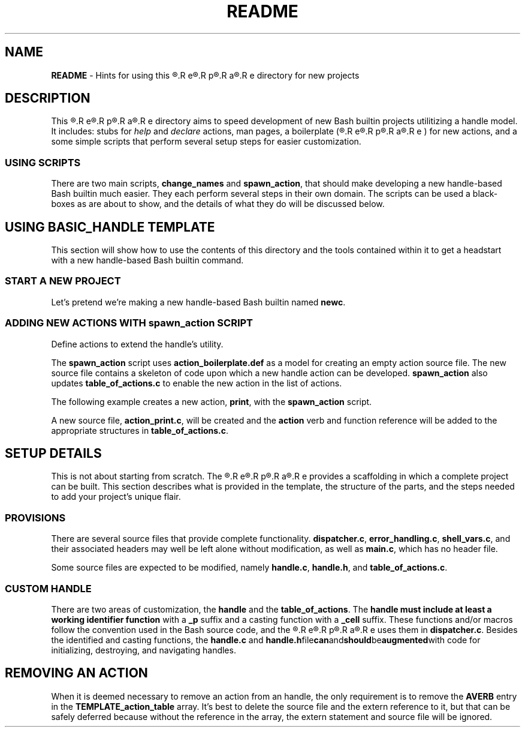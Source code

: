 .\" obfuscate the t-word to prevent its being replaced by 'sed'
.\" with other occurrences of the word:
.de Tword
.R T\c
.R E\c
.R M\c
.R P\c
.R L\c
.R A\c
.R T\c
.R E\c
..
.de tword
.R t\c
.R e\c
.R m\c
.R p\c
.R l\c
.R a\c
.R t\c
.R e
..
.TH README 7
.SH NAME
.B README
\- Hints for using this
.tword
directory for new projects
.SH DESCRIPTION
.PP
This
.tword
directory aims to speed development of new Bash builtin projects
utilitizing a handle model.
It includes:
stubs for
.IR help " and " declare
actions, man pages, a boilerplate
(\c
.tword \c
)
for new actions, and a some simple scripts that perform several
setup steps for easier customization.
.SS USING SCRIPTS
.PP
There are two main scripts,
.BR change_names " and " spawn_action ,
that should make developing a new handle-based Bash builtin much
easier.
They each perform several steps in their own domain.
The scripts can be used a black-boxes as are about to show, and the
details of what they do will be discussed below.
.SH USING BASIC_HANDLE TEMPLATE
.PP
This section will show how to use the contents of this directory
and the tools contained within it to get a headstart with a new
handle-based Bash builtin command.
.SS START A NEW PROJECT
.PP
Let's pretend we're making a new handle-based Bash builtin named
.BR newc .
.TS
tab(|);
l lx.
T{
.EX
cp -r ../basic_handle ~/work/newc
.EE
T}|T{
Copy this directory to a new project directory.
T}

T{
.EX
cd ~/work/newc
.EE
T}|T{
Enter the new directory.
T}

T{
.EX
\&./change_names newc
.EE
T}|T{
Change file contents and file and directory names to use the project name.
T}

T{
.EX
make
.EE
T}|T{
Create the barebones Bash builtin.
T}
.TE
.SS ADDING NEW ACTIONS WITH spawn_action SCRIPT
.PP
Define actions to extend the handle's utility.
.PP
The
.B spawn_action
script uses
.B action_boilerplate.def
as a model for creating an empty action source file.
The new source file contains a skeleton of code upon which a new
handle action can be developed.
.B spawn_action
also updates
.B table_of_actions.c
to enable the new action in the list of actions.
.PP
The following example creates a new action,
.BR print ,
with the
.B spawn_action
script.
.EX
./spawn_action print
.EE
.PP
A new source file,
.BR action_print.c ,
will be created and the
.B action
verb and function reference will be added to the appropriate
structures in
.BR table_of_actions.c .

.SH SETUP DETAILS
.PP
This is not about starting from scratch.
The
.tword
provides a scaffolding in which a complete project can be built.
This section describes what is provided in the template, the
structure of the parts, and the steps needed to add your project's
unique flair.
.SS PROVISIONS
.PP
There are several source files that provide complete functionality.
.BR dispatcher.c ", " error_handling.c ", " shell_vars.c ,
and their associated headers may well be left alone without
modification, as well as
.BR main.c ,
which has no header file.
.PP
Some source files are expected to be modified, namely
.BR handle.c ", " handle.h ", and " table_of_actions.c .
.SS CUSTOM HANDLE
.PP
There are two areas of customization, the
.BR handle " and the " table_of_actions .
The
.B handle must include at least a working identifier function
with a
.B _p
suffix and a casting function with a
.B _cell
suffix.
These functions and/or macros follow the convention used in the
Bash source code, and the
.tword
uses them in
.BR dispatcher.c .
Besides the identified and casting functions, the
.BR handle.c " and " handle.h file can and should be augmented with
code for initializing, destroying, and navigating handles.
.SH REMOVING AN ACTION
.PP
When it is deemed necessary to remove an action from an handle,
the only requirement is to remove the
.B AVERB
entry in the
.B TEMPLATE_action_table
array.
It's best to delete the source file and the extern reference to it,
but that can be safely deferred because without the reference in the
array, the extern statement and source file will be ignored.
